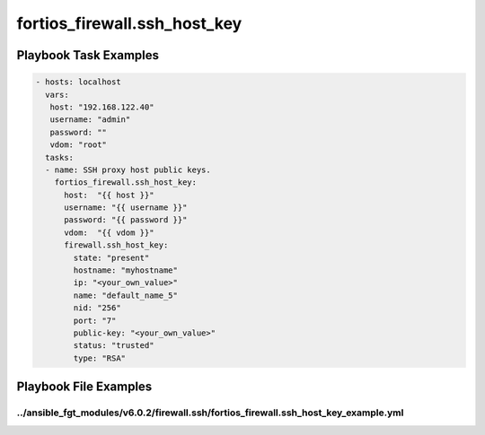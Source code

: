 =============================
fortios_firewall.ssh_host_key
=============================


Playbook Task Examples
----------------------

.. code-block:: yaml

    - hosts: localhost
      vars:
       host: "192.168.122.40"
       username: "admin"
       password: ""
       vdom: "root"
      tasks:
      - name: SSH proxy host public keys.
        fortios_firewall.ssh_host_key:
          host:  "{{ host }}"
          username: "{{ username }}"
          password: "{{ password }}"
          vdom:  "{{ vdom }}"
          firewall.ssh_host_key:
            state: "present"
            hostname: "myhostname"
            ip: "<your_own_value>"
            name: "default_name_5"
            nid: "256"
            port: "7"
            public-key: "<your_own_value>"
            status: "trusted"
            type: "RSA"



Playbook File Examples
----------------------


../ansible_fgt_modules/v6.0.2/firewall.ssh/fortios_firewall.ssh_host_key_example.yml
++++++++++++++++++++++++++++++++++++++++++++++++++++++++++++++++++++++++++++++++++++

.. code-block:: yaml
            - hosts: localhost
      vars:
       host: "192.168.122.40"
       username: "admin"
       password: ""
       vdom: "root"
      tasks:
      - name: SSH proxy host public keys.
        fortios_firewall.ssh_host_key:
          host:  "{{ host }}"
          username: "{{ username }}"
          password: "{{ password }}"
          vdom:  "{{ vdom }}"
          firewall.ssh_host_key:
            state: "present"
            hostname: "myhostname"
            ip: "<your_own_value>"
            name: "default_name_5"
            nid: "256"
            port: "7"
            public-key: "<your_own_value>"
            status: "trusted"
            type: "RSA"




